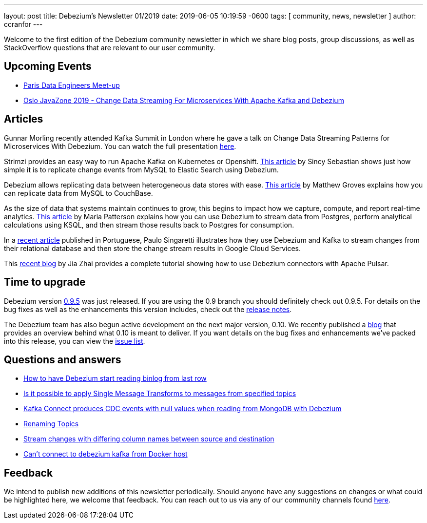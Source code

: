 ---
layout: post
title:  Debezium's Newsletter 01/2019
date:   2019-06-05 10:19:59 -0600
tags: [ community, news, newsletter ]
author: ccranfor
---

Welcome to the first edition of the Debezium community newsletter in which we share blog posts, group discussions, as well as StackOverflow
questions that are relevant to our user community.

+++<!-- more -->+++

== Upcoming Events

* https://www.meetup.com/fr-FR/Paris-Data-Engineers/events/260694777/[Paris Data Engineers Meet-up]
* https://2019.javazone.no[Oslo JavaZone 2019 - Change Data Streaming For Microservices With Apache Kafka and Debezium]

== Articles

Gunnar Morling recently attended Kafka Summit in London where he gave a talk on Change Data Streaming Patterns
for Microservices With Debezium.  You can watch the full presentation https://www.confluent.io/kafka-summit-lon19/change-data-streaming-patterns-microservices-debezium[here].

Strimzi provides an easy way to run Apache Kafka on Kubernetes or Openshift.  https://medium.com/@sincysebastian/setup-kafka-with-debezium-using-strimzi-in-kubernetes-efd494642585[This article]
by Sincy Sebastian shows just how simple it is to replicate change events from MySQL to Elastic Search using Debezium.

Debezium allows replicating data between heterogeneous data stores with ease.  https://blog.couchbase.com/kafka-connect-mysql-couchbase-debezium/[This article] by Matthew Groves
explains how you can replicate data from MySQL to CouchBase.

As the size of data that systems maintain continues to grow, this begins to impact how we capture, compute, and report
real-time analytics. https://medium.com/high-alpha/data-stream-processing-for-newbies-with-kafka-ksql-and-postgres-c30309cfaaf8[This article] by Maria Patterson
explains how you can use Debezium to stream data from Postgres, perform analytical calculations using KSQL, and then
stream those results back to Postgres for consumption.

In a https://medium.com/@singaretti/streaming-de-dados-do-postgresql-utilizando-kafka-debezium-v2-d49f46d70b37[recent article] published in Portuguese,
Paulo Singaretti illustrates how they use Debezium and Kafka to stream changes from their relational database and then store
the change stream results in Google Cloud Services.

This https://debezium.io/blog/2019/05/23/tutorial-using-debezium-connectors-with-apache-pulsar/[recent blog] by Jia Zhai provides
a complete tutorial showing how to use Debezium connectors with Apache Pulsar.

== Time to upgrade

Debezium version https://debezium.io/blog/2019/05/06/debezium-0-9-5-final-released/[0.9.5] was just released.
If you are using the 0.9 branch you should definitely check out 0.9.5.  For details on the bug fixes as well as
the enhancements this version includes, check out the
https://issues.redhat.com/secure/ReleaseNote.jspa?projectId=12317320&version=12341657[release notes].

The Debezium team has also begun active development on the next major version, 0.10.  We recently published
a https://debezium.io/blog/2019/05/29/debezium-0-10-0-alpha1-released/[blog] that provides an overview
behind what 0.10 is meant to deliver.  If you want details on the bug fixes and enhancements we've packed
into this release, you can view the https://issues.redhat.com/issues/?jql=fixVersion%20IN%20(0.10.0.Alpha1%2C%200.10.0.Alpha2)%20ORDER%20BY%20KEY[issue list].

== Questions and answers

* https://stackoverflow.com/questions/55569090/how-to-let-debezium-start-reading-binlog-from-the-last-row[How to have Debezium start reading binlog from last row]
* https://stackoverflow.com/questions/55633590/is-it-possible-to-apply-smt-single-message-transforms-to-messages-from-specifi[Is it possible to apply Single Message Transforms to messages from specified topics]
* https://stackoverflow.com/questions/55648457/kafkaconnect-produces-cdc-event-with-null-value-when-reading-from-mongodb-with-d[Kafka Connect produces CDC events with null values when reading from MongoDB with Debezium]
* https://groups.google.com/d/msgid/debezium/1bae4e45-c6c4-4190-9955-44f901b8ca04%40googlegroups.com?utm_medium=email&utm_source=footer[Renaming Topics]
* https://groups.google.com/d/msgid/debezium/cfc333f1-b5f6-462b-a1c8-0f65bc91b725%40googlegroups.com?utm_medium=email&utm_source=footer[Stream changes with differing column names between source and destination]
* https://groups.google.com/d/msgid/debezium/18c1239f-af69-4161-8adc-329a91aa4c7e%40googlegroups.com?utm_medium=email&utm_source=footer[Can't connect to debezium kafka from Docker host]

== Feedback

We intend to publish new additions of this newsletter periodically.  Should anyone have any suggestions on changes or what could be highlighted here, we welcome that feedback.  You can reach out to us via any of our community channels found link:/community[here].

